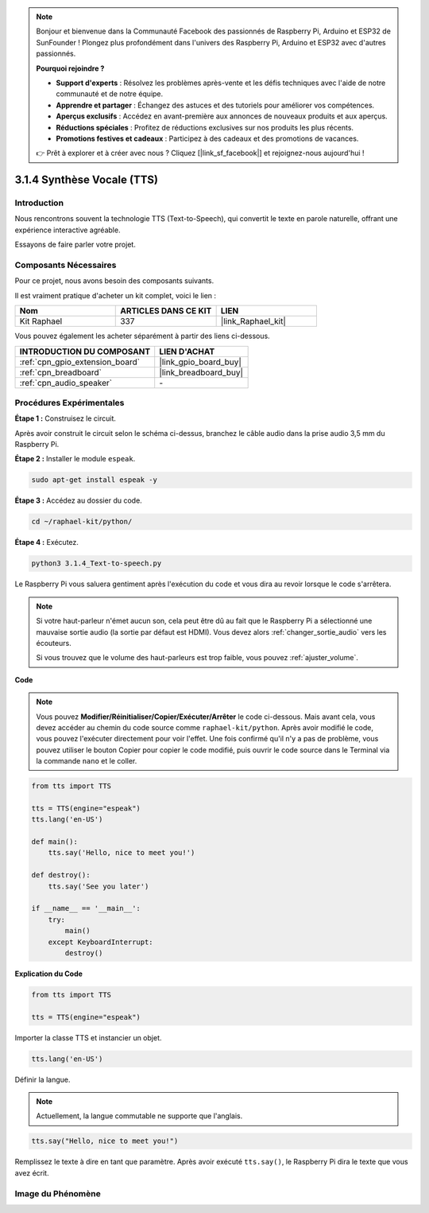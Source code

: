 .. note::

    Bonjour et bienvenue dans la Communauté Facebook des passionnés de Raspberry Pi, Arduino et ESP32 de SunFounder ! Plongez plus profondément dans l'univers des Raspberry Pi, Arduino et ESP32 avec d'autres passionnés.

    **Pourquoi rejoindre ?**

    - **Support d'experts** : Résolvez les problèmes après-vente et les défis techniques avec l'aide de notre communauté et de notre équipe.
    - **Apprendre et partager** : Échangez des astuces et des tutoriels pour améliorer vos compétences.
    - **Aperçus exclusifs** : Accédez en avant-première aux annonces de nouveaux produits et aux aperçus.
    - **Réductions spéciales** : Profitez de réductions exclusives sur nos produits les plus récents.
    - **Promotions festives et cadeaux** : Participez à des cadeaux et des promotions de vacances.

    👉 Prêt à explorer et à créer avec nous ? Cliquez [|link_sf_facebook|] et rejoignez-nous aujourd'hui !

.. _3.1.4_py:

3.1.4 Synthèse Vocale (TTS)
==============================

Introduction
---------------

Nous rencontrons souvent la technologie TTS (Text-to-Speech), qui convertit le texte en parole naturelle, offrant une expérience interactive agréable. 

Essayons de faire parler votre projet.



Composants Nécessaires
----------------------

Pour ce projet, nous avons besoin des composants suivants. 

.. image:: ../img/audio2.png
    :width: 700
    :align: center

Il est vraiment pratique d'acheter un kit complet, voici le lien : 

.. list-table::
    :widths: 20 20 20
    :header-rows: 1

    *   - Nom	
        - ARTICLES DANS CE KIT
        - LIEN
    *   - Kit Raphael
        - 337
        - |link_Raphael_kit|

Vous pouvez également les acheter séparément à partir des liens ci-dessous.

.. list-table::
    :widths: 30 20
    :header-rows: 1

    *   - INTRODUCTION DU COMPOSANT
        - LIEN D'ACHAT

    *   - :ref:`cpn_gpio_extension_board`
        - |link_gpio_board_buy|
    *   - :ref:`cpn_breadboard`
        - |link_breadboard_buy|
    *   - :ref:`cpn_audio_speaker`
        - \-

Procédures Expérimentales
-----------------------------

**Étape 1 :** Construisez le circuit.

.. image:: ../img/4.1.4fritzing.png
    :width: 800
    :align: center   

Après avoir construit le circuit selon le schéma ci-dessus, branchez le câble audio dans la prise audio 3,5 mm du Raspberry Pi.

.. image:: ../img/audio4.png
    :width: 400
    :align: center
**Étape 2 :** Installer le module ``espeak``.

.. raw:: html

   <run></run>

.. code-block::

    sudo apt-get install espeak -y

**Étape 3 :** Accédez au dossier du code.

.. raw:: html

   <run></run>

.. code-block::

    cd ~/raphael-kit/python/

**Étape 4 :** Exécutez.

.. raw:: html

   <run></run>

.. code-block::

    python3 3.1.4_Text-to-speech.py

Le Raspberry Pi vous saluera gentiment après l'exécution du code et vous dira au revoir lorsque le code s'arrêtera.

.. note::

    Si votre haut-parleur n'émet aucun son, cela peut être dû au fait que le Raspberry Pi a sélectionné une mauvaise sortie audio (la sortie par défaut est HDMI). Vous devez alors :ref:`changer_sortie_audio` vers les écouteurs.

    Si vous trouvez que le volume des haut-parleurs est trop faible, vous pouvez :ref:`ajuster_volume`.

**Code**

.. note::
    Vous pouvez **Modifier/Réinitialiser/Copier/Exécuter/Arrêter** le code ci-dessous. Mais avant cela, vous devez accéder au chemin du code source comme ``raphael-kit/python``. Après avoir modifié le code, vous pouvez l'exécuter directement pour voir l'effet. Une fois confirmé qu'il n'y a pas de problème, vous pouvez utiliser le bouton Copier pour copier le code modifié, puis ouvrir le code source dans le Terminal via la commande ``nano`` et le coller.

.. raw:: html

    <run></run>

.. code-block:: python

    from tts import TTS

    tts = TTS(engine="espeak")
    tts.lang('en-US')

    def main():
        tts.say('Hello, nice to meet you!')

    def destroy():
        tts.say('See you later')

    if __name__ == '__main__':
        try:
            main()
        except KeyboardInterrupt:
            destroy()

**Explication du Code**

.. code-block:: python

    from tts import TTS

    tts = TTS(engine="espeak")

Importer la classe TTS et instancier un objet.

.. code-block:: python

    tts.lang('en-US')

Définir la langue.

.. note::
    Actuellement, la langue commutable ne supporte que l'anglais.

.. code-block:: python

    tts.say("Hello, nice to meet you!")

Remplissez le texte à dire en tant que paramètre. Après avoir exécuté ``tts.say()``, le Raspberry Pi dira le texte que vous avez écrit.

Image du Phénomène
------------------------

.. image:: ../img/3.1.3audio.JPG
   :align: center
